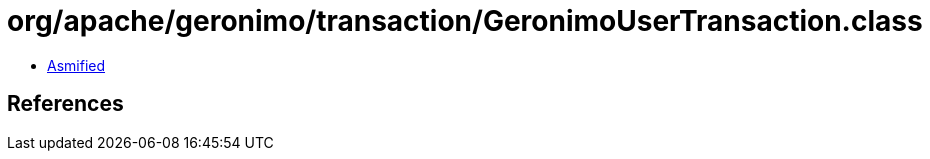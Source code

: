 = org/apache/geronimo/transaction/GeronimoUserTransaction.class

 - link:GeronimoUserTransaction-asmified.java[Asmified]

== References

